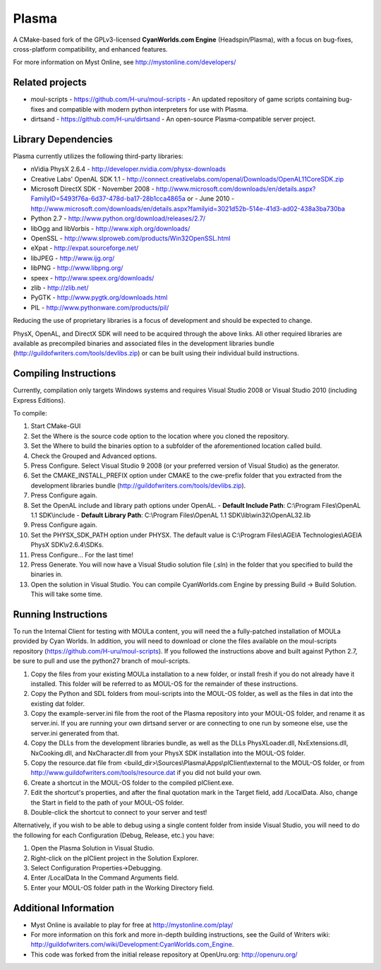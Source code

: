 ======
Plasma
======
A CMake-based fork of the GPLv3-licensed **CyanWorlds.com Engine** (Headspin/Plasma), with a focus on bug-fixes, cross-platform compatibility, and enhanced features.

For more information on Myst Online, see http://mystonline.com/developers/


Related projects
----------------
- moul-scripts  - https://github.com/H-uru/moul-scripts  - An updated repository of game scripts containing bug-fixes and compatible with modern python interpreters for use with Plasma.
- dirtsand  - https://github.com/H-uru/dirtsand  - An open-source Plasma-compatible server project.


Library Dependencies
--------------------
Plasma currently utilizes the following third-party libraries:

- nVidia PhysX 2.6.4  - http://developer.nvidia.com/physx-downloads
- Creative Labs' OpenAL SDK 1.1  - http://connect.creativelabs.com/openal/Downloads/OpenAL11CoreSDK.zip
- Microsoft DirectX SDK
  - November 2008  - http://www.microsoft.com/downloads/en/details.aspx?FamilyID=5493f76a-6d37-478d-ba17-28b1cca4865a or
  - June 2010  - http://www.microsoft.com/downloads/en/details.aspx?familyid=3021d52b-514e-41d3-ad02-438a3ba730ba


- Python 2.7  - http://www.python.org/download/releases/2.7/
- libOgg and libVorbis  - http://www.xiph.org/downloads/
- OpenSSL  - http://www.slproweb.com/products/Win32OpenSSL.html
- eXpat  - http://expat.sourceforge.net/
- libJPEG  - http://www.ijg.org/
- libPNG  - http://www.libpng.org/
- speex  - http://www.speex.org/downloads/
- zlib  - http://zlib.net/

- PyGTK  - http://www.pygtk.org/downloads.html
- PIL  - http://www.pythonware.com/products/pil/

Reducing the use of proprietary libraries is a focus of development and should be expected to change.

PhysX, OpenAL, and DirectX SDK will need to be acquired through the above links.
All other required libraries are available as precompiled binaries and associated files in the development libraries bundle (http://guildofwriters.com/tools/devlibs.zip) or can be built using their individual build instructions.


Compiling Instructions
----------------------
Currently, compilation only targets Windows systems and requires Visual Studio 2008 or Visual Studio 2010 (including Express Editions).

To compile:

#)  Start CMake-GUI
#)  Set the Where is the source code option to the location where you cloned the repository.
#)  Set the Where to build the binaries option to a subfolder of the aforementioned location called build.
#)  Check the Grouped and Advanced options.
#)  Press Configure. Select Visual Studio 9 2008 (or your preferred version of Visual Studio) as the generator.
#)  Set the CMAKE_INSTALL_PREFIX option under CMAKE to the cwe-prefix folder that you extracted from the development libraries bundle (http://guildofwriters.com/tools/devlibs.zip).
#)  Press Configure again.
#)  Set the OpenAL include and library path options under OpenAL.
    - **Default Include Path**: C:\\Program Files\\OpenAL 1.1 SDK\\include
    - **Default Library Path**: C:\\Program Files\\OpenAL 1.1 SDK\\lib\\win32\\OpenAL32.lib
#)  Press Configure again.
#) Set the PHYSX_SDK_PATH option under PHYSX. The default value is C:\\Program Files\\AGEIA Technologies\\AGEIA PhysX SDK\\v2.6.4\\SDKs.
#) Press Configure... For the last time!
#) Press Generate. You will now have a Visual Studio solution file (.sln) in the folder that you specified to build the binaries in.
#) Open the solution in Visual Studio. You can compile CyanWorlds.com Engine by pressing Build -> Build Solution. This will take some time. 


Running Instructions
--------------------

To run the Internal Client for testing with MOULa content, you will need the a fully-patched installation of MOULa provided by Cyan Worlds.  In addition, you will need to download or clone the files available on the moul-scripts repository (https://github.com/H-uru/moul-scripts).  If you followed the instructions above and built against Python 2.7, be sure to pull and use the python27 branch of moul-scripts.

#) Copy the files from your existing MOULa installation to a new folder, or install fresh if you do not already have it installed.  This folder will be referred to as MOUL-OS for the remainder of these instructions.
#) Copy the Python and SDL folders from moul-scripts into the MOUL-OS folder, as well as the files in dat into the existing dat folder.
#) Copy the example-server.ini file from the root of the Plasma repository into your MOUL-OS folder, and rename it as server.ini.  If you are running your own dirtsand server or are connecting to one run by someone else, use the server.ini generated from that.
#) Copy the DLLs from the development libraries bundle, as well as the DLLs PhysXLoader.dll, NxExtensions.dll, NxCooking.dll, and NxCharacter.dll from your PhysX SDK installation into the MOUL-OS folder.
#) Copy the resource.dat file from <build_dir>\\Sources\\Plasma\\Apps\\plClient\\external to the MOUL-OS folder, or from http://www.guildofwriters.com/tools/resource.dat if you did not build your own.
#) Create a shortcut in the MOUL-OS folder to the compiled plClient.exe.
#) Edit the shortcut's properties, and after the final quotation mark in the Target field, add /LocalData.  Also, change the Start in field to the path of your MOUL-OS folder.  
#) Double-click the shortcut to connect to your server and test!

Alternatively, if you wish to be able to debug using a single content folder from inside Visual Studio, you will need to do the following for each Configuration (Debug, Release, etc.) you have:

#) Open the Plasma Solution in Visual Studio.
#) Right-click on the plClient project in the Solution Explorer.
#) Select Configuration Properties->Debugging.
#) Enter /LocalData In the Command Arguments field.
#) Enter your MOUL-OS folder path in the Working Directory field.



Additional Information
----------------------
- Myst Online is available to play for free at http://mystonline.com/play/
- For more information on this fork and more in-depth building instructions, see the Guild of Writers wiki:  http://guildofwriters.com/wiki/Development:CyanWorlds.com_Engine.
- This code was forked from the initial release repository at OpenUru.org:  http://openuru.org/
